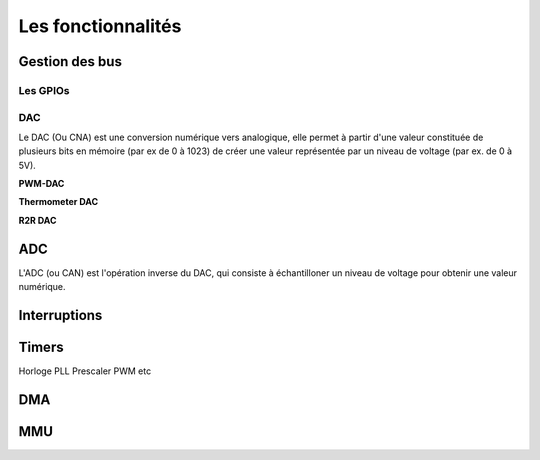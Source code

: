 Les fonctionnalités
===================

Gestion des bus
---------------

.. slide::

Les GPIOs
~~~~~~~~~

.. textOnly::
    Les GPIOs (General Purpose Input/Outputs) sont des broches que l'on peut piloter
    en lecture/écriture à notre guise.

    Cet exemple montre le schéma logique d'une broche d'ATmega, il est ici possible
    d'activer la broche en sortie et de la piloter au niveau haut ou bas (milieu du schéma),
    de l'échantilloner (bas du schéma) et d'y activer une pull-up (haut du schéma).

.. center::
    .. image:: img/atmega-pin.png

.. slide::

DAC
~~~

Le DAC (Ou CNA) est une conversion numérique vers analogique, elle permet à partir d'une
valeur constituée de plusieurs bits en mémoire (par ex de 0 à 1023) de créer une valeur 
représentée par un niveau de voltage (par ex. de 0 à 5V).

.. slide::

**PWM-DAC**

.. textOnly:: 
    La première solution consiste en un signal périodique qui est ensuite passé dans
    un filtre passe bas, donnant alors un signal analogique "moyenné".

.. center::
    .. image:: img/pwm_dac.jpg

.. slide::

**Thermometer DAC**

.. textOnly:: 
    Une autre méthode est la méthode du thermometre, qui se compose d'une chaîne de
    résistances, avec un aiguillage permettant de diriger un des points du réseau
    vers la sortie. Cette solution donnera des résultats précis, mais est extremement
    coûteuse, il faut en effet un réseau d'autant d'éléments que de valeur qu'il
    est possible de prodfuire.

.. center::
    .. image:: img/thermometer.gif

.. slide::

**R2R DAC**

.. textOnly:: 
    Enfin, le R2R ladder (échelle R/R2) est une combinaison de résistances permettant
    de combiner plusieurs bits afin de réaliser la valeur analogique voulue:

.. center::
    .. image:: img/r2r.png

.. slide::

ADC
---

L'ADC (ou CAN) est l'opération inverse du DAC, qui consiste à échantilloner un niveau de 
voltage pour obtenir une valeur numérique.

.. slide::

Interruptions
-------------

Timers
------

Horloge
PLL
Prescaler
PWM
etc

DMA
---

MMU
---

